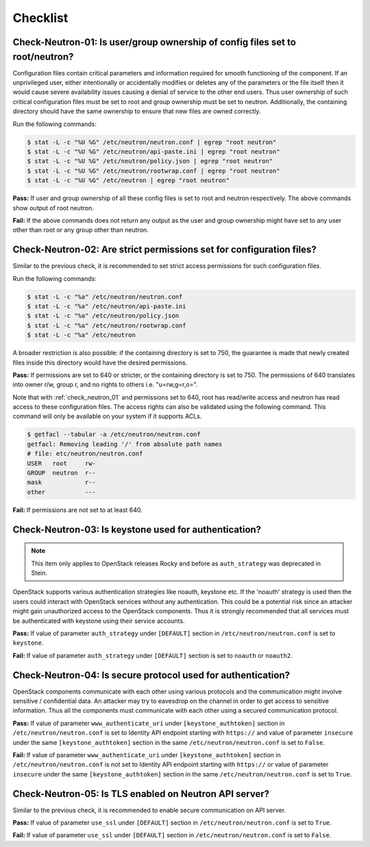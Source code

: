 =========
Checklist
=========

.. _check_neutron_01:

Check-Neutron-01: Is user/group ownership of config files set to root/neutron?
~~~~~~~~~~~~~~~~~~~~~~~~~~~~~~~~~~~~~~~~~~~~~~~~~~~~~~~~~~~~~~~~~~~~~~~~~~~~~~

Configuration files contain critical parameters and information required
for smooth functioning of the component. If an unprivileged user, either
intentionally or accidentally modifies or deletes any of the parameters or
the file itself then it would cause severe availability issues causing a
denial of service to the other end users. Thus user ownership of such critical
configuration files must be set to root and group ownership must be set to
neutron. Additionally, the containing directory should have the same ownership
to ensure that new files are owned correctly.

Run the following commands:

.. code:: console

    $ stat -L -c "%U %G" /etc/neutron/neutron.conf | egrep "root neutron"
    $ stat -L -c "%U %G" /etc/neutron/api-paste.ini | egrep "root neutron"
    $ stat -L -c "%U %G" /etc/neutron/policy.json | egrep "root neutron"
    $ stat -L -c "%U %G" /etc/neutron/rootwrap.conf | egrep "root neutron"
    $ stat -L -c "%U %G" /etc/neutron | egrep "root neutron"

**Pass:** If user and group ownership of all these config files is set
to root and neutron respectively. The above commands show output of root
neutron.

**Fail:** If the above commands does not return any output as the user
and group ownership might have set to any user other than root or any group
other than neutron.

.. _check_neutron_02:

Check-Neutron-02: Are strict permissions set for configuration files?
~~~~~~~~~~~~~~~~~~~~~~~~~~~~~~~~~~~~~~~~~~~~~~~~~~~~~~~~~~~~~~~~~~~~~

Similar to the previous check, it is recommended to set strict access
permissions for such configuration files.

Run the following commands:

.. code:: console

    $ stat -L -c "%a" /etc/neutron/neutron.conf
    $ stat -L -c "%a" /etc/neutron/api-paste.ini
    $ stat -L -c "%a" /etc/neutron/policy.json
    $ stat -L -c "%a" /etc/neutron/rootwrap.conf
    $ stat -L -c "%a" /etc/neutron

A broader restriction is also possible: if the containing directory is set
to 750, the guarantee is made that newly created files inside this directory
would have the desired permissions.

**Pass:** If permissions are set to 640 or stricter, or the containing
directory is set to 750. The permissions of 640 translates into owner r/w,
group r, and no rights to others i.e. "u=rw,g=r,o=".

Note that with :ref:`check_neutron_01` and permissions set to 640, root has
read/write access and neutron has read access to these configuration files. The
access rights can also be validated using the following command. This command
will only be available on your system if it supports ACLs.

.. code:: console

    $ getfacl --tabular -a /etc/neutron/neutron.conf
    getfacl: Removing leading '/' from absolute path names
    # file: etc/neutron/neutron.conf
    USER   root     rw-
    GROUP  neutron  r--
    mask            r--
    other           ---

**Fail:** If permissions are not set to at least 640.

.. _check_neutron_03:

Check-Neutron-03: Is keystone used for authentication?
~~~~~~~~~~~~~~~~~~~~~~~~~~~~~~~~~~~~~~~~~~~~~~~~~~~~~~

.. note:: This item only applies to OpenStack releases Rocky and before as
    ``auth_strategy`` was deprecated in Stein.



OpenStack supports various authentication strategies like noauth, keystone etc.
If the 'noauth' strategy is used then the users could interact with OpenStack
services without any authentication. This could be a potential risk since an
attacker might gain unauthorized access to the OpenStack components. Thus it is
strongly recommended that all services must be authenticated with keystone
using their service accounts.

**Pass:** If value of parameter ``auth_strategy`` under ``[DEFAULT]`` section
in ``/etc/neutron/neutron.conf`` is set to ``keystone``.

**Fail:** If value of parameter ``auth_strategy`` under ``[DEFAULT]`` section
is set to ``noauth`` or ``noauth2``.

.. _check_neutron_04:

Check-Neutron-04: Is secure protocol used for authentication?
~~~~~~~~~~~~~~~~~~~~~~~~~~~~~~~~~~~~~~~~~~~~~~~~~~~~~~~~~~~~~

OpenStack components communicate with each other using various protocols and
the communication might involve sensitive / confidential data. An attacker may
try to eavesdrop on the channel in order to get access to sensitive
information. Thus all the components must communicate with each other using a
secured communication protocol.

**Pass:** If value of parameter ``www_authenticate_uri`` under
``[keystone_authtoken]`` section in ``/etc/neutron/neutron.conf`` is set to
Identity API endpoint starting with ``https://`` and value of parameter
``insecure`` under the same ``[keystone_authtoken]`` section in the same
``/etc/neutron/neutron.conf`` is set to ``False``.

**Fail:** If value of parameter ``www_authenticate_uri`` under
``[keystone_authtoken]`` section in ``/etc/neutron/neutron.conf`` is not set to
Identity API endpoint starting with ``https://`` or value of parameter
``insecure`` under the same ``[keystone_authtoken]`` section in the same
``/etc/neutron/neutron.conf`` is set to ``True``.

.. _check_neutron_05:

Check-Neutron-05: Is TLS enabled on Neutron API server?
~~~~~~~~~~~~~~~~~~~~~~~~~~~~~~~~~~~~~~~~~~~~~~~~~~~~~~~

Similar to the previous check, it is recommended to enable secure communication
on API server.

**Pass:** If value of parameter ``use_ssl`` under ``[DEFAULT]``
section in ``/etc/neutron/neutron.conf`` is set to ``True``.

**Fail:** If value of parameter ``use_ssl`` under ``[DEFAULT]``
section in ``/etc/neutron/neutron.conf`` is set to ``False``.
